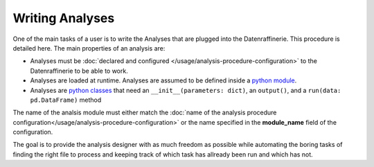================
Writing Analyses
================
One of the main tasks of a user is to write the Analyses that are plugged into the Datenraffinerie. This procedure is detailed here.
The main properties of an analysis are:

* Analyses must be :doc:`declared and configured </usage/analysis-procedure-configuration>` to the Datenraffinerie to be able to work.
* Analyses are loaded at runtime. Analyses are assumed to be defined inside a `python module`_. 
* Analyses are `python classes`_ that need an ``__init__(parameters: dict)``, an ``output()``, and a ``run(data: pd.DataFrame)`` method

.. _`python module`: https://docs.python.org/3/tutorial/modules.html
.. _`python classes`: https://docs.python.org/3/tutorial/classes.html

The name of the analsis module must either match the :doc:`name of the analysis procedure configuration</usage/analysis-procedure-configuration>` or 
the name specified in the **module_name** field of the configuration.

The goal is to provide the analysis designer with as much freedom as possible while automating the boring tasks of finding the right file to process
and keeping track of which task has allready been run and which has not.
